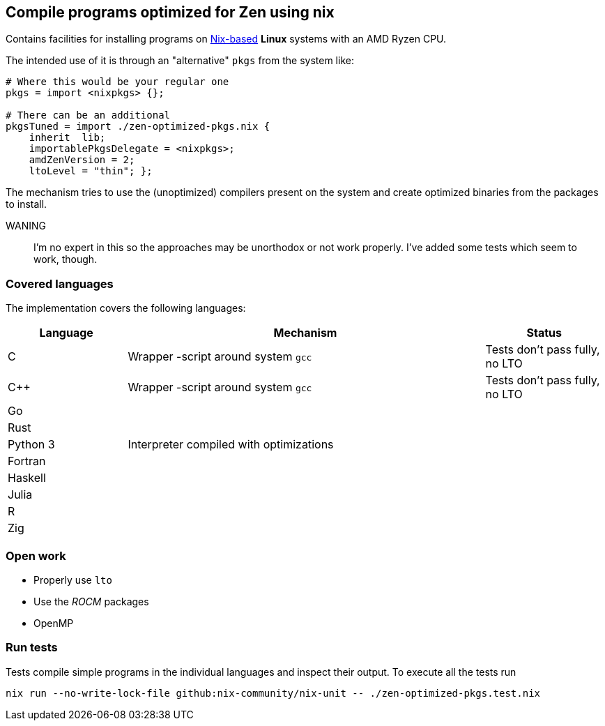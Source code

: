== Compile programs optimized for Zen using nix

Contains facilities for installing programs on https://nixos.org/[Nix-based] *Linux* systems with an AMD Ryzen CPU.

The intended use of it is through an "alternative" `pkgs` from the system like:

[source,nix]
----
# Where this would be your regular one
pkgs = import <nixpkgs> {};

# There can be an additional
pkgsTuned = import ./zen-optimized-pkgs.nix {
    inherit  lib;
    importablePkgsDelegate = <nixpkgs>;
    amdZenVersion = 2;
    ltoLevel = "thin"; };
----

The mechanism tries to use the (unoptimized) compilers present on the system and create optimized binaries from the packages to install.

WANING:: I'm no expert in this so the approaches may be unorthodox or not work properly.
    I've added some tests which seem to work, though.

=== Covered languages

The implementation covers the following languages:

[cols="1,3,1"]
|===
|Language |Mechanism |Status

| C         | Wrapper -script around system `gcc`       | Tests don't pass fully, no LTO
| C++       | Wrapper -script around system `gcc`       | Tests don't pass fully, no LTO
| Go        | |
| Rust      | |
| Python 3  | Interpreter compiled with optimizations   |
| Fortran   | |
| Haskell   | |
| Julia     | |
| R         | |
| Zig       | |
|===

=== Open work

* Properly use `lto`
* Use the _ROCM_ packages
* OpenMP

=== Run tests

Tests compile simple programs in the individual languages and inspect their output.
To execute all the tests run

[source,shell]
----
nix run --no-write-lock-file github:nix-community/nix-unit -- ./zen-optimized-pkgs.test.nix
----


